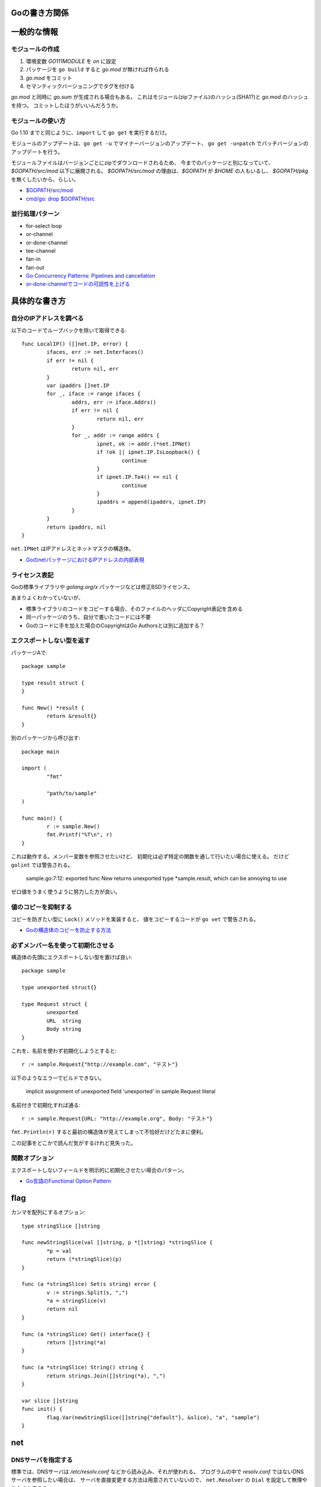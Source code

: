 Goの書き方関係
==============

.. highlight:: go

一般的な情報
=============

モジュールの作成
-----------------

1. 環境変数 *GO111MODULE* を *on* に設定
2. パッケージを ``go build`` すると *go.mod* が無ければ作られる
3. *go.mod* をコミット
4. セマンティックバージョニングでタグを付ける

*go.mod* と同時に *go.sum* が生成される場合もある。
これはモジュール(zipファイル)のハッシュ(SHA1?)と *go.mod* のハッシュを持つ。
コミットしたほうがいいんだろうか。

モジュールの使い方
-------------------

Go 1.10 までと同じように、``import`` して ``go get`` を実行するだけ。

モジュールのアップデートは、``go get -u`` でマイナーバージョンのアップデート、
``go get -u=patch`` でパッチバージョンのアップデートを行う。

モジュールファイルはバージョンごとにzipでダウンロードされるため、
今までのパッケージと別になっていて、*$GOPATH/src/mod* 以下に展開される。
*$GOPATH/src/mod* の理由は、*$GOPATH* が *$HOME* の人もいるし、
*$GOPATH/pkg* を無くしたいから、らしい。

* `$GOPATH/src/mod <https://groups.google.com/d/topic/golang-dev/RjSj4bGSmsw/discussion>`_
* `cmd/go: drop $GOPATH/src <https://github.com/golang/go/issues/4719>`_

並行処理パターン
----------------

* for-select loop
* or-channel
* or-done-channel
* tee-channel
* fan-in
* fan-out

* `Go Concurrency Patterns: Pipelines and cancellation <https://blog.golang.org/pipelines>`_
* `or-done-channelでコードの可読性を上げる <http://ymotongpoo.hatenablog.com/entry/2017/12/04/091403>`_

具体的な書き方
===============

自分のIPアドレスを調べる
------------------------

以下のコードでループバックを除いて取得できる::

	func LocalIP() ([]net.IP, error) {
		ifaces, err := net.Interfaces()
		if err != nil {
			return nil, err
		}
		var ipaddrs []net.IP
		for _, iface := range ifaces {
			addrs, err := iface.Addrs()
			if err != nil {
				return nil, err
			}
			for _, addr := range addrs {
				ipnet, ok := addr.(*net.IPNet)
				if !ok || ipnet.IP.IsLoopback() {
					continue
				}
				if ipnet.IP.To4() == nil {
					continue
				}
				ipaddrs = append(ipaddrs, ipnet.IP)
			}
		}
		return ipaddrs, nil
	}

``net.IPNet`` はIPアドレスとネットマスクの構造体。

* `GoのnetパッケージにおけるIPアドレスの内部表現 <https://qiita.com/cubicdaiya/items/6441551467b91a160695>`_

ライセンス表記
--------------

Goの標準ライブラリや *golang.org/x* パッケージなどは修正BSDライセンス。

あまりよくわかっていないが、

* 標準ライブラリのコードをコピーする場合、そのファイルのヘッダにCopyright表記を含める
* 同一パッケージのうち、自分で書いたコードには不要
* Goのコードに手を加えた場合のCopyrightはGo Authorsとは別に追加する？

.. todo:: バイナリ配布の場合はどうする？

エクスポートしない型を返す
--------------------------

パッケージAで::

	package sample

	type result struct {
	}

	func New() *result {
		return &result{}
	}

別のパッケージから呼び出す::

	package main

	import (
		"fmt"

		"path/to/sample"
	)

	func main() {
		r := sample.New()
		fmt.Printf("%T\n", r)
	}

これは動作する。メンバー変数を参照させたいけど、
初期化は必ず特定の関数を通して行いたい場合に使える。
だけど ``golint`` では警告される。

	sample.go:7:12: exported func New returns unexported type *sample.result, which can be annoying to use

ゼロ値をうまく使うように努力した方が良い。

値のコピーを抑制する
--------------------

コピーを防ぎたい型に ``Lock()`` メソッドを実装すると、
値をコピーするコードが ``go vet`` で警告される。

* `Goの構造体のコピーを防止する方法 <https://shogo82148.github.io/blog/2018/05/16/macopy-is-struct/>`_

必ずメンバー名を使って初期化させる
----------------------------------

構造体の先頭にエクスポートしない型を置けば良い::

	package sample

	type unexported struct{}

	type Request struct {
		unexported
		URL  string
		Body string
	}

これを、名前を使わず初期化しようとすると::

	r := sample.Request{"http://example.com", "テスト"}

以下のようなエラーでビルドできない。

	implicit assignment of unexported field 'unexported' in sample.Request literal

名前付きで初期化すれば通る::

	r := sample.Request{URL: "http://example.org", Body: "テスト"}

``fmt.Println(r)`` すると最初の構造体が見えてしまって不恰好だけどたまに便利。

この記事をどこかで読んだ気がするけれど見失った。

関数オプション
--------------

エクスポートしないフィールドを明示的に初期化させたい場合のパターン。

* `Go言語のFunctional Option Pattern <https://qiita.com/weloan/items/56f1c7792088b5ede136>`_

flag
=====

カンマを配列にするオプション::

	type stringSlice []string
	
	func newStringSlice(val []string, p *[]string) *stringSlice {
		*p = val
		return (*stringSlice)(p)
	}
	
	func (a *stringSlice) Set(s string) error {
		v := strings.Split(s, ",")
		*a = stringSlice(v)
		return nil
	}
	
	func (a *stringSlice) Get() interface{} {
		return []string(*a)
	}
	
	func (a *stringSlice) String() string {
		return strings.Join([]string(*a), ",")
	}

	var slice []string
	func init() {
		flag.Var(newStringSlice([]string{"default"}, &slice), "a", "sample")
	}

net
=====

DNSサーバを指定する
-------------------

標準では、DNSサーバは */etc/resolv.conf* などから読み込み、それが使われる。
プログラムの中で *resolv.conf* ではないDNSサーバを参照したい場合は、
サーバを直接変更する方法は用意されていないので、
``net.Resolver`` の ``Dial`` を設定して無理やり向きを変える::

	func dial(ctx context.Context, network, address string) (net.Conn, error) {
		var d net.Dialer
		return d.DialContext(ctx, network, "8.8.8.8:53")
	}

	func main() {
		var resolver net.Resolver
		resolver.PreferGo = true
		resolver.Dial = dial
		addrs, err := resolver.LookupHost("www.google.com")
	}

``net.LookupXxx`` は ``net.DefaultResolver`` を参照するので、
他の動作に影響がなければ、``DefaultResolver.Dial`` を置き換えても良い。

net/http
========

MaxIdleConns, MaxIdleConnsPerHost
---------------------------------

MaxIdleConnsは、デフォルトでは100で、0にすると無制限となる。
これはホストにかかわらず全体で使い回されるコネクションの数。

MaxIdleConnsPerHostはホスト単位で使い回すコネクションの数。

これらの値を超える場合、
例えばMaxIdleConnsPerHost=1で2つ以上のリクエストを実行すると、
ブロックするのではなく新しく接続を行い、そのままリクエストを終える。
ただし、処理が終わった後は、MaxIdleConsPerHost=1なので、
1本だけ残してあとの接続は閉じる。

httptrace.GotConnで値を出力すると使い回されたかどうかがわかる。

net/http/httputil
------------------

新しい ``ReverseProxy`` は ``NewSingleHostReverseProxy`` を提供しているが、
これは以下のような *X-Forwarded-xx* に対応していない。

X-Forwarded-Proto
	クライアントがアクセスしてきたオリジナルのプロトコル(httpsなど)

X-Forwarded-Host
	クライアントがアクセスしてきたオリジナルのホスト名

X-Forwarded-Port
	クライアントがアクセスしてきたオリジナルのポート番号(あれば)

なので自分で ``ReverseProxy.Director`` を書くと良い::

	p := &httputil.ReverseProxy{
		Director: func(req *http.Request) {
			host, port, err := net.SplitHostPort(req.Host)
			if err != nil {
				// can't parse hostname: no port or many colons
				host = req.Host
			}
			req.Header.Set("X-Forwarded-Host", host)
			if port != "" {
				req.Header.Set("X-Forwarded-Port", "port")
			}
			if req.TLS != nil {
				req.Header.Set("X-Forwarded-Proto", "https")
			} else {
				req.Header.Set("X-Forwarded-Proto", "http")
			}

			// 以後はNewSingleHostReverseProxyそのまま
		},
	}

クラウドサービス
================

クラウドサービスAPIへの抽象化層が入ったので、なるべくこれを使う方が良さそう。
2018年7月現在はAWSとGCPのみ。

* `Go Cloud <https://godoc.org/github.com/google/go-cloud>`_

たまに使うと便利な関数
======================

runtime
-------

* SetFinalizer

reflect
-------

* DeepEqual
* Select

net/http/httptrace
------------------

net/httpの動作を調べるときに便利。
